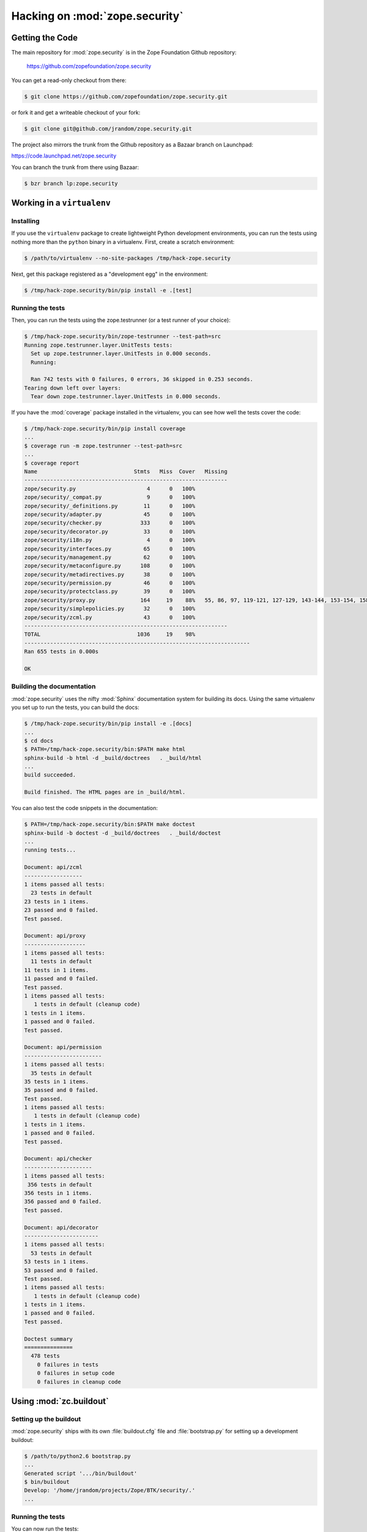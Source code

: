=================================
 Hacking on :mod:`zope.security`
=================================


Getting the Code
================

The main repository for :mod:`zope.security` is in the Zope Foundation
Github repository:

  https://github.com/zopefoundation/zope.security

You can get a read-only checkout from there:

.. code-block:: sh

   $ git clone https://github.com/zopefoundation/zope.security.git

or fork it and get a writeable checkout of your fork:

.. code-block:: sh

   $ git clone git@github.com/jrandom/zope.security.git

The project also mirrors the trunk from the Github repository as a
Bazaar branch on Launchpad:

https://code.launchpad.net/zope.security

You can branch the trunk from there using Bazaar:

.. code-block:: sh

   $ bzr branch lp:zope.security


Working in a ``virtualenv``
===========================

Installing
----------

If you use the ``virtualenv`` package to create lightweight Python
development environments, you can run the tests using nothing more
than the ``python`` binary in a virtualenv.  First, create a scratch
environment:

.. code-block:: sh

   $ /path/to/virtualenv --no-site-packages /tmp/hack-zope.security

Next, get this package registered as a "development egg" in the
environment:

.. code-block:: sh

   $ /tmp/hack-zope.security/bin/pip install -e .[test]

Running the tests
-----------------

Then, you can run the tests using the zope.testrunner (or a test
runner of your choice):

.. code-block:: sh

   $ /tmp/hack-zope.security/bin/zope-testrunner --test-path=src
   Running zope.testrunner.layer.UnitTests tests:
     Set up zope.testrunner.layer.UnitTests in 0.000 seconds.
     Running:

     Ran 742 tests with 0 failures, 0 errors, 36 skipped in 0.253 seconds.
   Tearing down left over layers:
     Tear down zope.testrunner.layer.UnitTests in 0.000 seconds.

If you have the :mod:`coverage` package installed in the virtualenv,
you can see how well the tests cover the code:

.. code-block:: sh

   $ /tmp/hack-zope.security/bin/pip install coverage
   ...
   $ coverage run -m zope.testrunner --test-path=src
   ...
   $ coverage report
   Name                              Stmts   Miss  Cover   Missing
   ---------------------------------------------------------------
   zope/security.py                      4      0   100%
   zope/security/_compat.py              9      0   100%
   zope/security/_definitions.py        11      0   100%
   zope/security/adapter.py             45      0   100%
   zope/security/checker.py            333      0   100%
   zope/security/decorator.py           33      0   100%
   zope/security/i18n.py                 4      0   100%
   zope/security/interfaces.py          65      0   100%
   zope/security/management.py          62      0   100%
   zope/security/metaconfigure.py      108      0   100%
   zope/security/metadirectives.py      38      0   100%
   zope/security/permission.py          46      0   100%
   zope/security/protectclass.py        39      0   100%
   zope/security/proxy.py              164     19    88%   55, 86, 97, 119-121, 127-129, 143-144, 153-154, 158-159, 163-164, 298, 330
   zope/security/simplepolicies.py      32      0   100%
   zope/security/zcml.py                43      0   100%
   ---------------------------------------------------------------
   TOTAL                              1036     19    98%
   ----------------------------------------------------------------------
   Ran 655 tests in 0.000s

   OK


Building the documentation
--------------------------

:mod:`zope.security` uses the nifty :mod:`Sphinx` documentation system
for building its docs.  Using the same virtualenv you set up to run the
tests, you can build the docs:

.. code-block:: sh

   $ /tmp/hack-zope.security/bin/pip install -e .[docs]
   ...
   $ cd docs
   $ PATH=/tmp/hack-zope.security/bin:$PATH make html
   sphinx-build -b html -d _build/doctrees   . _build/html
   ...
   build succeeded.

   Build finished. The HTML pages are in _build/html.

You can also test the code snippets in the documentation:

.. code-block:: sh

   $ PATH=/tmp/hack-zope.security/bin:$PATH make doctest
   sphinx-build -b doctest -d _build/doctrees   . _build/doctest
   ...
   running tests...

   Document: api/zcml
   ------------------
   1 items passed all tests:
     23 tests in default
   23 tests in 1 items.
   23 passed and 0 failed.
   Test passed.

   Document: api/proxy
   -------------------
   1 items passed all tests:
     11 tests in default
   11 tests in 1 items.
   11 passed and 0 failed.
   Test passed.
   1 items passed all tests:
      1 tests in default (cleanup code)
   1 tests in 1 items.
   1 passed and 0 failed.
   Test passed.

   Document: api/permission
   ------------------------
   1 items passed all tests:
     35 tests in default
   35 tests in 1 items.
   35 passed and 0 failed.
   Test passed.
   1 items passed all tests:
      1 tests in default (cleanup code)
   1 tests in 1 items.
   1 passed and 0 failed.
   Test passed.

   Document: api/checker
   ---------------------
   1 items passed all tests:
    356 tests in default
   356 tests in 1 items.
   356 passed and 0 failed.
   Test passed.

   Document: api/decorator
   -----------------------
   1 items passed all tests:
     53 tests in default
   53 tests in 1 items.
   53 passed and 0 failed.
   Test passed.
   1 items passed all tests:
      1 tests in default (cleanup code)
   1 tests in 1 items.
   1 passed and 0 failed.
   Test passed.

   Doctest summary
   ===============
     478 tests
       0 failures in tests
       0 failures in setup code
       0 failures in cleanup code


Using :mod:`zc.buildout`
========================

Setting up the buildout
-----------------------

:mod:`zope.security` ships with its own :file:`buildout.cfg` file and
:file:`bootstrap.py` for setting up a development buildout:

.. code-block:: sh

   $ /path/to/python2.6 bootstrap.py
   ...
   Generated script '.../bin/buildout'
   $ bin/buildout
   Develop: '/home/jrandom/projects/Zope/BTK/security/.'
   ...

Running the tests
-----------------

You can now run the tests:

.. code-block:: sh

   $ bin/test --all
   Running zope.testing.testrunner.layer.UnitTests tests:
     Set up zope.testing.testrunner.layer.UnitTests in 0.000 seconds.
     Ran 643 tests with 0 failures and 0 errors in 0.000 seconds.
   Tearing down left over layers:
     Tear down zope.testing.testrunner.layer.UnitTests in 0.000 seconds.



Using :mod:`tox`
================

Running Tests on Multiple Python Versions
-----------------------------------------

`tox <http://tox.testrun.org/latest/>`_ is a Python-based test automation
tool designed to run tests against multiple Python versions.  It creates
a ``virtualenv`` for each configured version, installs the current package
and configured dependencies into each ``virtualenv``, and then runs the
configured commands.

:mod:`zope.security` configures the following :mod:`tox` environments via
its ``tox.ini`` file:

- The ``py27``, ``py34``, ``py35``, ``pypy``, etc, environments
  builds a ``virtualenv`` with the appropriate interpreter,
  installs :mod:`zope.security` and dependencies, and runs the tests.

- The ``py27-pure`` and ``py33-pure`` environments build a ``virtualenv``
  with the appropriate interpreter, installs :mod:`zope.security` and
  dependencies **without compiling C extensions**, and runs the tests
  via ``python setup.py test -q``.

- The ``coverage`` environment builds a ``virtualenv``, runs all the
  tests under :mod:`coverage`, and prints a report to stdout.

- The ``docs`` environment builds a virtualenv and then builds the
  docs and exercises the doctest snippets.

This example requires that you have a working ``python2.7`` on your path,
as well as installing ``tox``:

.. code-block:: sh

   $ tox -e py27
   GLOB sdist-make: .../zope.security/setup.py
   py27 sdist-reinst: .../zope.security/.tox/dist/zope.security-4.0.2dev.zip
   py27 runtests: commands[0]
   ...................................................................................................................................................................................................................................................................................................................................................................................................................................................................................................................................................................................................................................................................
   ----------------------------------------------------------------------
   Ran 643 tests in 0.000s

   OK
   ___________________________________ summary ____________________________________
   py26: commands succeeded
   congratulations :)

Running ``tox`` with no arguments runs all the configured environments,
including building the docs and testing their snippets:

.. code-block:: sh

   $ tox
   GLOB sdist-make: .../zope.security/setup.py
   py26 sdist-reinst: .../zope.security/.tox/dist/zope.security-4.0.2dev.zip
   py26 runtests: commands[0]
   ...
   Doctest summary
   ===============
    478 tests
      0 failures in tests
      0 failures in setup code
      0 failures in cleanup code
   build succeeded.
   ___________________________________ summary ____________________________________
   py26: commands succeeded
   py27: commands succeeded
   py27-pure: commands succeeded
   pypy: commands succeeded
   py32: commands succeeded
   py33: commands succeeded
   py33-pure: commands succeeded
   py34: commands succeeded
   coverage: commands succeeded
   docs: commands succeeded
   congratulations :)


Contributing to :mod:`zope.security`
====================================

Submitting a Bug Report
-----------------------

:mod:`zope.security` tracks its bugs on Github:

  https://github.com/zopefoundation/zope.security/issues

Please submit bug reports and feature requests there.


Sharing Your Changes
--------------------

.. note::

   Please ensure that all tests are passing before you submit your code.
   If possible, your submission should include new tests for new features
   or bug fixes, although it is possible that you may have tested your
   new code by updating existing tests.

If have made a change you would like to share, the best route is to fork
the Githb repository, check out your fork, make your changes on a branch
in your fork, and push it.  You can then submit a pull request from your
branch:

  https://github.com/zopefoundation/zope.security/pulls
